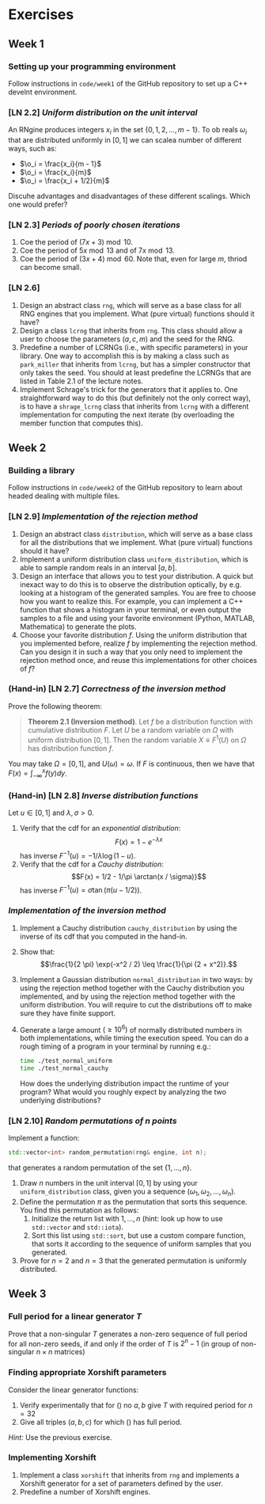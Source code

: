 #+LATEX_HEADER: \usepackage{amsthm}

* Exercises
** Week 1
***  Setting up your programming environment
Follow instructions in =code/week1= of the GitHub repository to set up a C++
develnt environment.
***  [LN 2.2] /Uniform distribution on the unit interval/
An RNgine produces integers $x_i$ in the set $\{0, 1, 2, \ldots, m - 1\}$.
To ob reals $\omega_i$ that are distributed uniformly in $[0, 1]$ we can
scalea number of different ways, such as:
- $\o_i = \frac{x_i}{m - 1}$
- $\o_i = \frac{x_i}{m}$
- $\o_i = \frac{x_i + 1/2}{m}$
Discuhe advantages and disadvantages of these different scalings. Which one
would prefer?
***  [LN 2.3] /Periods of poorly chosen iterations/
1. Coe the period of $(7x + 3) \bmod{10}$.
2. Coe the period of $5x \bmod{13}$ and of $7x \bmod{13}$.
3. Coe the period of $(3x + 4) \bmod{60}$. Note that, even for large $m$,
   thriod can become small.
***  [LN 2.6]
1. Design an abstract class =rng=, which will serve as a base class for all RNG
   engines that you implement. What (pure virtual) functions should it have?
2. Design a class =lcrng= that inherits from =rng=. This class should allow a
   user to choose the parameters $(a, c, m)$ and the seed for the RNG.
3. Predefine a number of LCRNGs (i.e., with specific parameters) in your
   library. One way to accomplish this is by making a class such as
   =park_miller= that inherits from =lcrng=, but has a simpler constructor that
   only takes the seed. You should at least predefine the LCRNGs that are listed
   in Table 2.1 of the lecture notes.
4. Implement Schrage's trick for the generators that it applies to. One
   straightforward way to do this (but definitely not the only correct way), is
   to have a =shrage_lcrng= class that inherits from =lcrng= with a different
   implementation for computing the next iterate (by overloading the member
   function that computes this).
** Week 2
***  Building a library
Follow instructions in =code/week2= of the GitHub repository to learn about
headed dealing with multiple files.
***  [LN 2.9] /Implementation of the rejection method/
1. Design an abstract class =distribution=, which will serve as a base class for
   all the distributions that we implement. What (pure virtual) functions should
   it have?
2. Implement a uniform distribution class =uniform_distribution=, which is able
   to sample random reals in an interval $[a, b]$.
3. Design an interface that allows you to test your distribution. A quick but
   inexact way to do this is to observe the distribution optically, by e.g.
   looking at a histogram of the generated samples. You are free to choose how
   you want to realize this. For example, you can implement a C++ function that
   shows a histogram in your terminal, or even output the samples to a file and
   using your favorite environment (Python, MATLAB, Mathematica) to generate the
   plots.
4. Choose your favorite distribution $f$. Using the uniform distribution that you
   implemented before, realize $f$ by implementing the rejection method. Can you
   design it in such a way that you only need to implement the rejection method
   once, and reuse this implementations for other choices of $f$?
*** (Hand-in) [LN 2.7] /Correctness of the inversion method/
Prove the following theorem:

#+BEGIN_QUOTE
*Theorem 2.1 (Inversion method)*. Let $f$ be a distribution function with cumulative distribution $F$. Let $U$ be a random variable on $\Omega$ with
uniform distribution $[0,1]$. Then the random variable $X \equiv F^1(U)$ on $\Omega$ has distribution function $f$.
#+END_QUOTE

You may take $\Omega = [0, 1]$, and $U(\omega) = \omega$. If $F$ is continuous,
then we have that $F(x) = \int_{-\infty}^x f(y) dy$.
*** (Hand-in) [LN 2.8] /Inverse distribution functions/
Let $u \in [0, 1]$ and $\lambda, \sigma > 0$.

1. Verify that the cdf for an /exponential distribution/:
   $$F(x) = 1 - e^{-\lambda x}$$
   has inverse $F^{-1}(u) = -1/\lambda \log(1 - u)$.
2. Verify that the cdf for a /Cauchy distribution/:
   $$F(x) = 1/2 - 1/\pi \arctan(x / \sigma)}$$
   has inverse $F^{-1}(u) = \sigma \tan(\pi(u - 1/2))$.
*** /Implementation of the inversion method/
1. Implement a Cauchy distribution =cauchy_distribution= by using the inverse of its cdf that you
   computed in the hand-in.
2. Show that:
   $$\frac{1}{2 \pi} \exp(-x^2 / 2) \leq \frac{1}{\pi (2 + x^2)}.$$
3. Implement a Gaussian distribution =normal_distribution= in two ways: by using
   the rejection method together with the Cauchy distribution you implemented,
   and by using the rejection method together with the uniform distribution. You
   will require to cut the distributions off to make sure they have finite
   support.
4. Generate a large amount $(\geq 10^6)$ of normally distributed numbers in both
   implementations, while timing the execution speed. You can do a rough timing
   of a program in your terminal by running e.g.:
   #+BEGIN_SRC bash
   time ./test_normal_uniform
   time ./test_normal_cauchy
   #+END_SRC
   How does the underlying distribution impact the runtime of your program? What
   would you roughly expect by analyzing the two underlying distributions?
*** [LN 2.10] /Random permutations of $n$ points/
 Implement a function:
 #+BEGIN_SRC cpp
   std::vector<int> random_permutation(rng& engine, int n);
 #+END_SRC
 that generates a random permutation of the set $\{ 1, \ldots, n \}$.
 1. Draw $n$ numbers in the unit interval $[0, 1]$ by using your
    =uniform_distribution= class, given you a sequence $(\omega_1, \omega_2,
    \ldots, \omega_n)$.
 2. Define the permutation $\pi$ as the permutation that sorts this sequence.
    You find this permutation as follows:
    1. Initialize the return list with $1, \ldots, n$ (hint: look up how to use
       =std::vector= and =std::iota=).
    2. Sort this list using =std::sort=, but use a custom compare function, that
       sorts it according to the sequence of uniform samples that you generated.
 3. Prove for $n = 2$ and $n = 3$ that the generated permutation is uniformly
    distributed.
** Week 3
*** Full period for a linear generator $T$
Prove that a non-singular $T$ generates a non-zero sequence of full period for
all non-zero seeds, if and only if the order of $T$ is $2^{n} - 1$ (in group of
non-singular $n \times n$ matrices)
*** Finding appropriate Xorshift parameters
Consider the linear generator functions:
  \begin{equation}
  T = (\text{Id} + L^a)(\text{Id} + R^b)
  \label{eq:try1}
  \end{equation}
  \begin{equation}
  T = (\text{Id} + L^a)(\text{Id} + R^b)(\text{Id} +
  L^c)
  \label{eq:try2}
  \end{equation}
1. Verify experimentally that for (\ref{eq:try1}) no $a, b$ give $T$ with
   required period for $n = 32$
2. Give all triples $(a, b, c)$ for which (\ref{eq:try2}) has full period.

/Hint:/ Use the previous exercise.
*** Implementing Xorshift
 1. Implement a class =xorshift= that inherits from =rng= and implements a Xorshift
    generator for a set of parameters defined by the user.
 2. Predefine a number of Xorshift engines.
